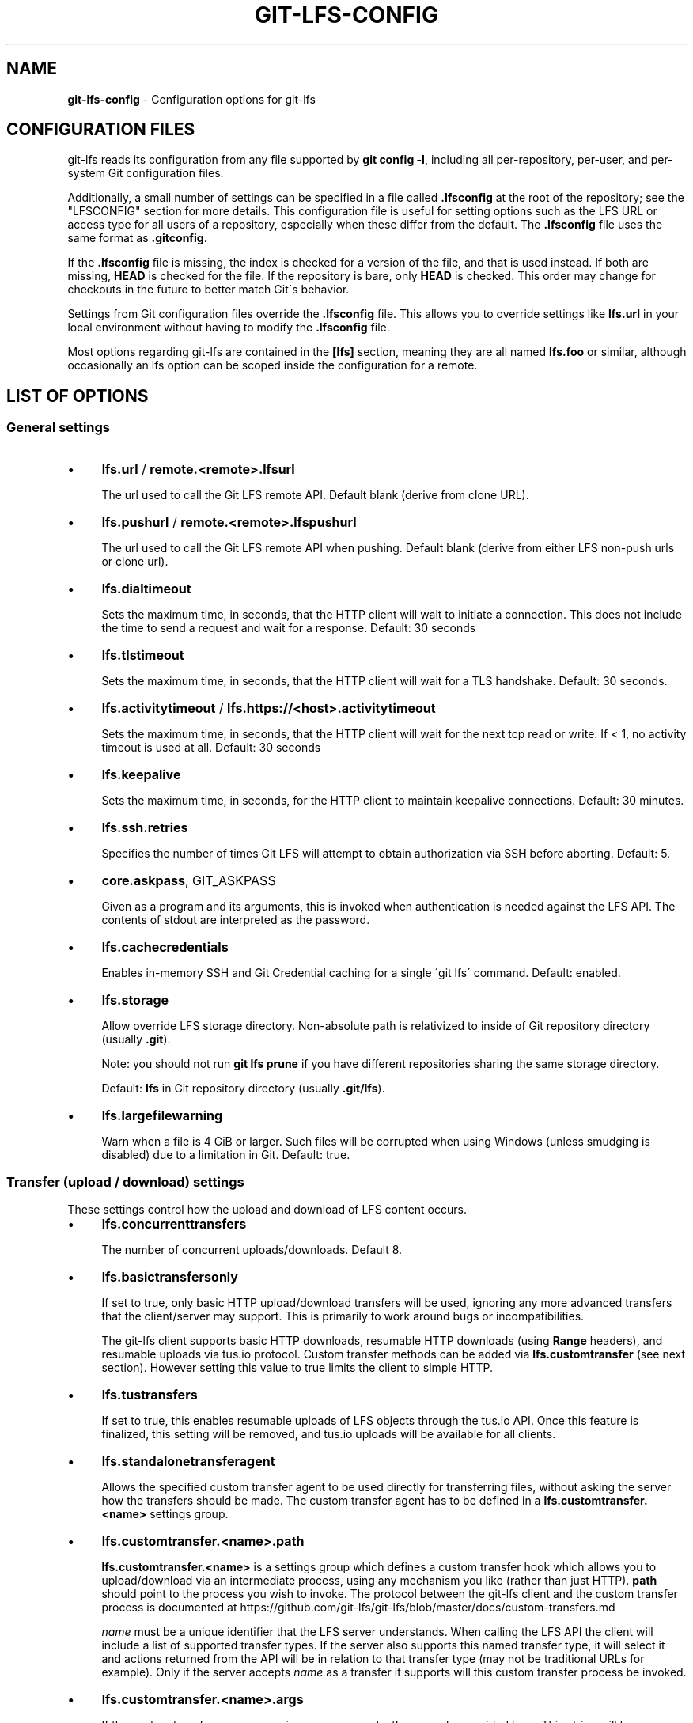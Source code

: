 .\" generated with Ronn/v0.7.3
.\" http://github.com/rtomayko/ronn/tree/0.7.3
.
.TH "GIT\-LFS\-CONFIG" "5" "January 2021" "" ""
.
.SH "NAME"
\fBgit\-lfs\-config\fR \- Configuration options for git\-lfs
.
.SH "CONFIGURATION FILES"
git\-lfs reads its configuration from any file supported by \fBgit config \-l\fR, including all per\-repository, per\-user, and per\-system Git configuration files\.
.
.P
Additionally, a small number of settings can be specified in a file called \fB\.lfsconfig\fR at the root of the repository; see the "LFSCONFIG" section for more details\. This configuration file is useful for setting options such as the LFS URL or access type for all users of a repository, especially when these differ from the default\. The \fB\.lfsconfig\fR file uses the same format as \fB\.gitconfig\fR\.
.
.P
If the \fB\.lfsconfig\fR file is missing, the index is checked for a version of the file, and that is used instead\. If both are missing, \fBHEAD\fR is checked for the file\. If the repository is bare, only \fBHEAD\fR is checked\. This order may change for checkouts in the future to better match Git\'s behavior\.
.
.P
Settings from Git configuration files override the \fB\.lfsconfig\fR file\. This allows you to override settings like \fBlfs\.url\fR in your local environment without having to modify the \fB\.lfsconfig\fR file\.
.
.P
Most options regarding git\-lfs are contained in the \fB[lfs]\fR section, meaning they are all named \fBlfs\.foo\fR or similar, although occasionally an lfs option can be scoped inside the configuration for a remote\.
.
.SH "LIST OF OPTIONS"
.
.SS "General settings"
.
.IP "\(bu" 4
\fBlfs\.url\fR / \fBremote\.<remote>\.lfsurl\fR
.
.IP
The url used to call the Git LFS remote API\. Default blank (derive from clone URL)\.
.
.IP "\(bu" 4
\fBlfs\.pushurl\fR / \fBremote\.<remote>\.lfspushurl\fR
.
.IP
The url used to call the Git LFS remote API when pushing\. Default blank (derive from either LFS non\-push urls or clone url)\.
.
.IP "\(bu" 4
\fBlfs\.dialtimeout\fR
.
.IP
Sets the maximum time, in seconds, that the HTTP client will wait to initiate a connection\. This does not include the time to send a request and wait for a response\. Default: 30 seconds
.
.IP "\(bu" 4
\fBlfs\.tlstimeout\fR
.
.IP
Sets the maximum time, in seconds, that the HTTP client will wait for a TLS handshake\. Default: 30 seconds\.
.
.IP "\(bu" 4
\fBlfs\.activitytimeout\fR / \fBlfs\.https://<host>\.activitytimeout\fR
.
.IP
Sets the maximum time, in seconds, that the HTTP client will wait for the next tcp read or write\. If < 1, no activity timeout is used at all\. Default: 30 seconds
.
.IP "\(bu" 4
\fBlfs\.keepalive\fR
.
.IP
Sets the maximum time, in seconds, for the HTTP client to maintain keepalive connections\. Default: 30 minutes\.
.
.IP "\(bu" 4
\fBlfs\.ssh\.retries\fR
.
.IP
Specifies the number of times Git LFS will attempt to obtain authorization via SSH before aborting\. Default: 5\.
.
.IP "\(bu" 4
\fBcore\.askpass\fR, GIT_ASKPASS
.
.IP
Given as a program and its arguments, this is invoked when authentication is needed against the LFS API\. The contents of stdout are interpreted as the password\.
.
.IP "\(bu" 4
\fBlfs\.cachecredentials\fR
.
.IP
Enables in\-memory SSH and Git Credential caching for a single \'git lfs\' command\. Default: enabled\.
.
.IP "\(bu" 4
\fBlfs\.storage\fR
.
.IP
Allow override LFS storage directory\. Non\-absolute path is relativized to inside of Git repository directory (usually \fB\.git\fR)\.
.
.IP
Note: you should not run \fBgit lfs prune\fR if you have different repositories sharing the same storage directory\.
.
.IP
Default: \fBlfs\fR in Git repository directory (usually \fB\.git/lfs\fR)\.
.
.IP "\(bu" 4
\fBlfs\.largefilewarning\fR
.
.IP
Warn when a file is 4 GiB or larger\. Such files will be corrupted when using Windows (unless smudging is disabled) due to a limitation in Git\. Default: true\.
.
.IP "" 0
.
.SS "Transfer (upload / download) settings"
These settings control how the upload and download of LFS content occurs\.
.
.IP "\(bu" 4
\fBlfs\.concurrenttransfers\fR
.
.IP
The number of concurrent uploads/downloads\. Default 8\.
.
.IP "\(bu" 4
\fBlfs\.basictransfersonly\fR
.
.IP
If set to true, only basic HTTP upload/download transfers will be used, ignoring any more advanced transfers that the client/server may support\. This is primarily to work around bugs or incompatibilities\.
.
.IP
The git\-lfs client supports basic HTTP downloads, resumable HTTP downloads (using \fBRange\fR headers), and resumable uploads via tus\.io protocol\. Custom transfer methods can be added via \fBlfs\.customtransfer\fR (see next section)\. However setting this value to true limits the client to simple HTTP\.
.
.IP "\(bu" 4
\fBlfs\.tustransfers\fR
.
.IP
If set to true, this enables resumable uploads of LFS objects through the tus\.io API\. Once this feature is finalized, this setting will be removed, and tus\.io uploads will be available for all clients\.
.
.IP "\(bu" 4
\fBlfs\.standalonetransferagent\fR
.
.IP
Allows the specified custom transfer agent to be used directly for transferring files, without asking the server how the transfers should be made\. The custom transfer agent has to be defined in a \fBlfs\.customtransfer\.<name>\fR settings group\.
.
.IP "\(bu" 4
\fBlfs\.customtransfer\.<name>\.path\fR
.
.IP
\fBlfs\.customtransfer\.<name>\fR is a settings group which defines a custom transfer hook which allows you to upload/download via an intermediate process, using any mechanism you like (rather than just HTTP)\. \fBpath\fR should point to the process you wish to invoke\. The protocol between the git\-lfs client and the custom transfer process is documented at https://github\.com/git\-lfs/git\-lfs/blob/master/docs/custom\-transfers\.md
.
.IP
\fIname\fR must be a unique identifier that the LFS server understands\. When calling the LFS API the client will include a list of supported transfer types\. If the server also supports this named transfer type, it will select it and actions returned from the API will be in relation to that transfer type (may not be traditional URLs for example)\. Only if the server accepts \fIname\fR as a transfer it supports will this custom transfer process be invoked\.
.
.IP "\(bu" 4
\fBlfs\.customtransfer\.<name>\.args\fR
.
.IP
If the custom transfer process requires any arguments, these can be provided here\. This string will be expanded by the shell\.
.
.IP "\(bu" 4
\fBlfs\.customtransfer\.<name>\.concurrent\fR
.
.IP
If true (the default), git\-lfs will invoke the custom transfer process multiple times in parallel, according to \fBlfs\.concurrenttransfers\fR, splitting the transfer workload between the processes\.
.
.IP "\(bu" 4
\fBlfs\.customtransfer\.<name>\.direction\fR
.
.IP
Specifies which direction the custom transfer process supports, either "download", "upload", or "both"\. The default if unspecified is "both"\.
.
.IP "\(bu" 4
\fBlfs\.transfer\.maxretries\fR
.
.IP
Specifies how many retries LFS will attempt per OID before marking the transfer as failed\. Must be an integer which is at least one\. If the value is not an integer, is less than one, or is not given, a value of eight will be used instead\.
.
.IP "\(bu" 4
\fBlfs\.transfer\.maxretrydelay\fR
.
.IP
Specifies the maximum time in seconds LFS will wait between each retry attempt\. LFS uses exponential backoff for retries, doubling the time between each retry until reaching this limit\. If a server requests a delay using the \fBRetry\-After\fR header, the header value overrides the exponential delay for that attempt and is not limited by this option\.
.
.IP
Must be an integer which is not negative\. Use zero to disable delays between retries unless requested by a server\. If the value is not an integer, is negative, or is not given, a value of ten will be used instead\.
.
.IP "\(bu" 4
\fBlfs\.transfer\.maxverifies\fR
.
.IP
Specifies how many verification requests LFS will attempt per OID before marking the transfer as failed, if the object has a verification action associated with it\. Must be an integer which is at least one\. If the value is not an integer, is less than one, or is not given, a default value of three will be used instead\.
.
.IP "\(bu" 4
\fBlfs\.transfer\.enablehrefrewrite\fR
.
.IP
If set to true, this enables rewriting href of LFS objects using \fBurl\.*\.insteadof/pushinsteadof\fR config\. \fBpushinsteadof\fR is used only for uploading, and \fBinsteadof\fR is used for downloading and for uploading when \fBpushinsteadof\fR is not set\.
.
.IP "" 0
.
.SS "Push settings"
.
.IP "\(bu" 4
\fBlfs\.allowincompletepush\fR
.
.IP
When pushing, allow objects to be missing from the local cache without halting a Git push\. Default: false\.
.
.IP "" 0
.
.SS "Fetch settings"
.
.IP "\(bu" 4
\fBlfs\.fetchinclude\fR
.
.IP
When fetching, only download objects which match any entry on this comma\-separated list of paths/filenames\. Wildcard matching is as per git\-ignore(1)\. See git\-lfs\-fetch(1) for examples\.
.
.IP "\(bu" 4
\fBlfs\.fetchexclude\fR
.
.IP
When fetching, do not download objects which match any item on this comma\-separated list of paths/filenames\. Wildcard matching is as per git\-ignore(1)\. See git\-lfs\-fetch(1) for examples\.
.
.IP "\(bu" 4
\fBlfs\.fetchrecentrefsdays\fR
.
.IP
If non\-zero, fetches refs which have commits within N days of the current date\. Only local refs are included unless lfs\.fetchrecentremoterefs is true\. Also used as a basis for pruning old files\. The default is 7 days\.
.
.IP "\(bu" 4
\fBlfs\.fetchrecentremoterefs\fR
.
.IP
If true, fetches remote refs (for the remote you\'re fetching) as well as local refs in the recent window\. This is useful to fetch objects for remote branches you might want to check out later\. The default is true; if you set this to false, fetching for those branches will only occur when you either check them out (losing the advantage of fetch \-\-recent), or create a tracking local branch separately then fetch again\.
.
.IP "\(bu" 4
\fBlfs\.fetchrecentcommitsdays\fR
.
.IP
In addition to fetching at refs, also fetches previous changes made within N days of the latest commit on the ref\. This is useful if you\'re often reviewing recent changes\. Also used as a basis for pruning old files\. The default is 0 (no previous changes)\.
.
.IP "\(bu" 4
\fBlfs\.fetchrecentalways\fR
.
.IP
Always operate as if \-\-recent was included in a \fBgit lfs fetch\fR call\. Default false\.
.
.IP "" 0
.
.SS "Prune settings"
.
.IP "\(bu" 4
\fBlfs\.pruneoffsetdays\fR
.
.IP
The number of days added to the \fBlfs\.fetchrecent*\fR settings to determine what can be pruned\. Default is 3 days, i\.e\. that anything fetched at the very oldest edge of the \'recent window\' is eligible for pruning 3 days later\.
.
.IP "\(bu" 4
\fBlfs\.pruneremotetocheck\fR
.
.IP
Set the remote that LFS files must have been pushed to in order for them to be considered eligible for local pruning\. Also the remote which is called if \-\-verify\-remote is enabled\.
.
.IP "\(bu" 4
\fBlfs\.pruneverifyremotealways\fR
.
.IP
Always run \fBgit lfs prune\fR as if \fB\-\-verify\-remote\fR was provided\.
.
.IP "" 0
.
.SS "Extensions"
.
.IP "\(bu" 4
\fBlfs\.extension\.<name>\.<setting>\fR
.
.IP
Git LFS extensions enable the manipulation of files streams during smudge and clean\. \fBname\fR groups the settings for a single extension, and the settings are:
.
.IP "\(bu" 4
\fBclean\fR The command which runs when files are added to the index
.
.IP "\(bu" 4
\fBsmudge\fR The command which runs when files are written to the working copy
.
.IP "\(bu" 4
\fBpriority\fR The order of this extension compared to others
.
.IP "" 0

.
.IP "" 0
.
.SS "Other settings"
.
.IP "\(bu" 4
\fBlfs\.<url>\.access\fR
.
.IP
Note: this setting is normally set by LFS itself on receiving a 401 response (authentication required), you don\'t normally need to set it manually\.
.
.IP
If set to "basic" then credentials will be requested before making batch requests to this url, otherwise a public request will initially be attempted\.
.
.IP "\(bu" 4
\fBlfs\.<url>\.locksverify\fR
.
.IP
Determines whether locks are checked before Git pushes\. This prevents you from pushing changes to files that other users have locked\. The Git LFS pre\-push hook varies its behavior based on the value of this config key\.
.
.IP "\(bu" 4
\fBnull\fR \- In the absence of a value, Git LFS will attempt the call, and warn if it returns an error\. If the response is valid, Git LFS will set the value to \fBtrue\fR, and will halt the push if the user attempts to update a file locked by another user\. If the server returns a \fB501 Not Implemented\fR response, Git LFS will set the value to \fBfalse\.\fR
.
.IP "\(bu" 4
\fBtrue\fR \- Git LFS will attempt to verify locks, halting the Git push if there are any server issues, or if the user attempts to update a file locked by another user\.
.
.IP "\(bu" 4
\fBfalse\fR \- Git LFS will completely skip the lock check in the pre\-push hook\. You should set this if you\'re not using File Locking, or your Git server verifies locked files on pushes automatically\.
.
.IP "" 0
.
.IP
Supports URL config lookup as described in: https://git\-scm\.com/docs/git\-config#git\-config\-httplturlgt\. To set this value per\-host: \fBgit config \-\-global lfs\.https://github\.com/\.locksverify [true|false]\fR\.
.
.IP "\(bu" 4
\fBlfs\.<url>\.contenttype\fR
.
.IP
Determines whether Git LFS should attempt to detect an appropriate HTTP \fBContent\-Type\fR header when uploading using the \'basic\' upload adapter\. If set to false, the default header of \fBContent\-Type: application/octet\-stream\fR is chosen instead\. Default: \'true\'\.
.
.IP "\(bu" 4
\fBlfs\.skipdownloaderrors\fR
.
.IP
Causes Git LFS not to abort the smudge filter when a download error is encountered, which allows actions such as checkout to work when you are unable to download the LFS content\. LFS files which could not download will contain pointer content instead\.
.
.IP
Note that this will result in git commands which call the smudge filter to report success even in cases when LFS downloads fail, which may affect scripts\.
.
.IP
You can also set the environment variable GIT_LFS_SKIP_DOWNLOAD_ERRORS=1 to get the same effect\.
.
.IP "\(bu" 4
\fBGIT_LFS_PROGRESS\fR
.
.IP
This environment variable causes Git LFS to emit progress updates to an absolute file\-path on disk when cleaning, smudging, or fetching\.
.
.IP
Progress is reported periodically in the form of a new line being appended to the end of the file\. Each new line will take the following format:
.
.IP
\fB<direction> <current>/<total files> <downloaded>/<total> <name>\fR
.
.IP
Each field is described below:
.
.IP "\(bu" 4
\fBdirection\fR: The direction of transfer, either "checkout", "download", or "upload"\.
.
.IP "\(bu" 4
\fBcurrent\fR The index of the currently transferring file\.
.
.IP "\(bu" 4
\fBtotal files\fR The estimated count of all files to be transferred\.
.
.IP "\(bu" 4
\fBdownloaded\fR The number of bytes already downloaded\.
.
.IP "\(bu" 4
\fBtotal\fR The entire size of the file, in bytes\.
.
.IP "\(bu" 4
\fBname\fR The name of the file\.
.
.IP "" 0

.
.IP "\(bu" 4
\fBGIT_LFS_FORCE_PROGRESS\fR \fBlfs\.forceprogress\fR
.
.IP
Controls whether Git LFS will suppress progress status when the standard output stream is not attached to a terminal\. The default is \fBfalse\fR which makes Git LFS detect whether stdout is a terminal and suppress progress when it\'s not; you can disable this behaviour and force progress status even when standard output stream is not a terminal by setting either variable to 1, \'yes\' or \'true\'\.
.
.IP "\(bu" 4
\fBGIT_LFS_SKIP_SMUDGE\fR
.
.IP
Sets whether or not Git LFS will skip attempting to convert pointers of files tracked into their corresponding objects when checked out into a working copy\. If \'true\', \'1\', \'on\', or similar, Git LFS will skip the smudge process in both \fBgit lfs smudge\fR and \fBgit lfs filter\-process\fR\. If unset, or set to \'false\', \'0\', \'off\', or similar, Git LFS will smudge files as normal\.
.
.IP "\(bu" 4
\fBGIT_LFS_SKIP_PUSH\fR
.
.IP
Sets whether or not Git LFS will attempt to upload new Git LFS object in a pre\-push hook\. If \'true\', \'1\', \'on\', or similar, Git LFS will skip the pre\-push hook, so no new Git LFS objects will be uploaded\. If unset, or set to \'false\', \'0\', \'off\', or similar, Git LFS will proceed as normal\.
.
.IP "\(bu" 4
\fBGIT_LFS_SET_LOCKABLE_READONLY\fR \fBlfs\.setlockablereadonly\fR
.
.IP
These settings, the first an environment variable and the second a gitconfig setting, control whether files marked as \'lockable\' in \fBgit lfs track\fR are made read\-only in the working copy when not locked by the current user\. The default is \fBtrue\fR; you can disable this behaviour and have all files writeable by setting either variable to 0, \'no\' or \'false\'\.
.
.IP "\(bu" 4
\fBlfs\.lockignoredfiles\fR
.
.IP
This setting controls whether Git LFS will set ignored files that match the lockable pattern read only as well as tracked files\. The default is \fBfalse\fR; you can enable this behavior by setting the variable to 1, \'yes\', or \'true\'\.
.
.IP "\(bu" 4
\fBlfs\.defaulttokenttl\fR
.
.IP
This setting sets a default token TTL when git\-lfs\-authenticate does not include the TTL in the JSON response but still enforces it\.
.
.IP
Note that this is only necessary for larger repositories hosted on LFS servers that don\'t include the TTL\.
.
.IP "" 0
.
.SH "LFSCONFIG"
The \.lfsconfig file in a repository is read and interpreted in the same format as the file stored in \.git/config\. It allows a subset of keys to be used, including and limited to:
.
.IP "\(bu" 4
lfs\.allowincompletepush
.
.IP "\(bu" 4
lfs\.fetchexclude
.
.IP "\(bu" 4
lfs\.fetchinclude
.
.IP "\(bu" 4
lfs\.gitprotocol
.
.IP "\(bu" 4
lfs\.locksverify
.
.IP "\(bu" 4
lfs\.pushurl
.
.IP "\(bu" 4
lfs\.url
.
.IP "\(bu" 4
remote\.{name}\.lfsurl
.
.IP "\(bu" 4
lfs\.{*}\.access
.
.IP "" 0
.
.P
The set of keys allowed in this file is restricted for security reasons\.
.
.SH "EXAMPLES"
.
.TP
Configure a custom LFS endpoint for your repository:

.
.P
\fBgit config \-f \.lfsconfig lfs\.url https://lfs\.example\.com/foo/bar/info/lfs\fR
.
.SH "SEE ALSO"
git\-config(1), git\-lfs\-install(1), gitattributes(5)
.
.P
Part of the git\-lfs(1) suite\.
